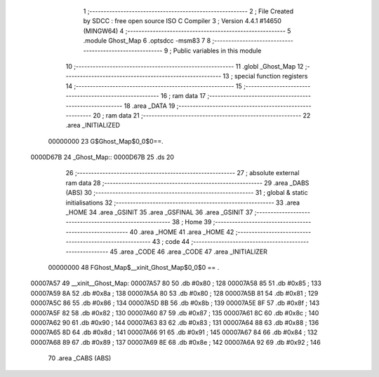                                       1 ;--------------------------------------------------------
                                      2 ; File Created by SDCC : free open source ISO C Compiler 
                                      3 ; Version 4.4.1 #14650 (MINGW64)
                                      4 ;--------------------------------------------------------
                                      5 	.module Ghost_Map
                                      6 	.optsdcc -msm83
                                      7 	
                                      8 ;--------------------------------------------------------
                                      9 ; Public variables in this module
                                     10 ;--------------------------------------------------------
                                     11 	.globl _Ghost_Map
                                     12 ;--------------------------------------------------------
                                     13 ; special function registers
                                     14 ;--------------------------------------------------------
                                     15 ;--------------------------------------------------------
                                     16 ; ram data
                                     17 ;--------------------------------------------------------
                                     18 	.area _DATA
                                     19 ;--------------------------------------------------------
                                     20 ; ram data
                                     21 ;--------------------------------------------------------
                                     22 	.area _INITIALIZED
                         00000000    23 G$Ghost_Map$0_0$0==.
    0000D67B                         24 _Ghost_Map::
    0000D67B                         25 	.ds 20
                                     26 ;--------------------------------------------------------
                                     27 ; absolute external ram data
                                     28 ;--------------------------------------------------------
                                     29 	.area _DABS (ABS)
                                     30 ;--------------------------------------------------------
                                     31 ; global & static initialisations
                                     32 ;--------------------------------------------------------
                                     33 	.area _HOME
                                     34 	.area _GSINIT
                                     35 	.area _GSFINAL
                                     36 	.area _GSINIT
                                     37 ;--------------------------------------------------------
                                     38 ; Home
                                     39 ;--------------------------------------------------------
                                     40 	.area _HOME
                                     41 	.area _HOME
                                     42 ;--------------------------------------------------------
                                     43 ; code
                                     44 ;--------------------------------------------------------
                                     45 	.area _CODE
                                     46 	.area _CODE
                                     47 	.area _INITIALIZER
                         00000000    48 FGhost_Map$__xinit_Ghost_Map$0_0$0 == .
    00007A57                         49 __xinit__Ghost_Map:
    00007A57 80                      50 	.db #0x80	; 128
    00007A58 85                      51 	.db #0x85	; 133
    00007A59 8A                      52 	.db #0x8a	; 138
    00007A5A 80                      53 	.db #0x80	; 128
    00007A5B 81                      54 	.db #0x81	; 129
    00007A5C 86                      55 	.db #0x86	; 134
    00007A5D 8B                      56 	.db #0x8b	; 139
    00007A5E 8F                      57 	.db #0x8f	; 143
    00007A5F 82                      58 	.db #0x82	; 130
    00007A60 87                      59 	.db #0x87	; 135
    00007A61 8C                      60 	.db #0x8c	; 140
    00007A62 90                      61 	.db #0x90	; 144
    00007A63 83                      62 	.db #0x83	; 131
    00007A64 88                      63 	.db #0x88	; 136
    00007A65 8D                      64 	.db #0x8d	; 141
    00007A66 91                      65 	.db #0x91	; 145
    00007A67 84                      66 	.db #0x84	; 132
    00007A68 89                      67 	.db #0x89	; 137
    00007A69 8E                      68 	.db #0x8e	; 142
    00007A6A 92                      69 	.db #0x92	; 146
                                     70 	.area _CABS (ABS)
